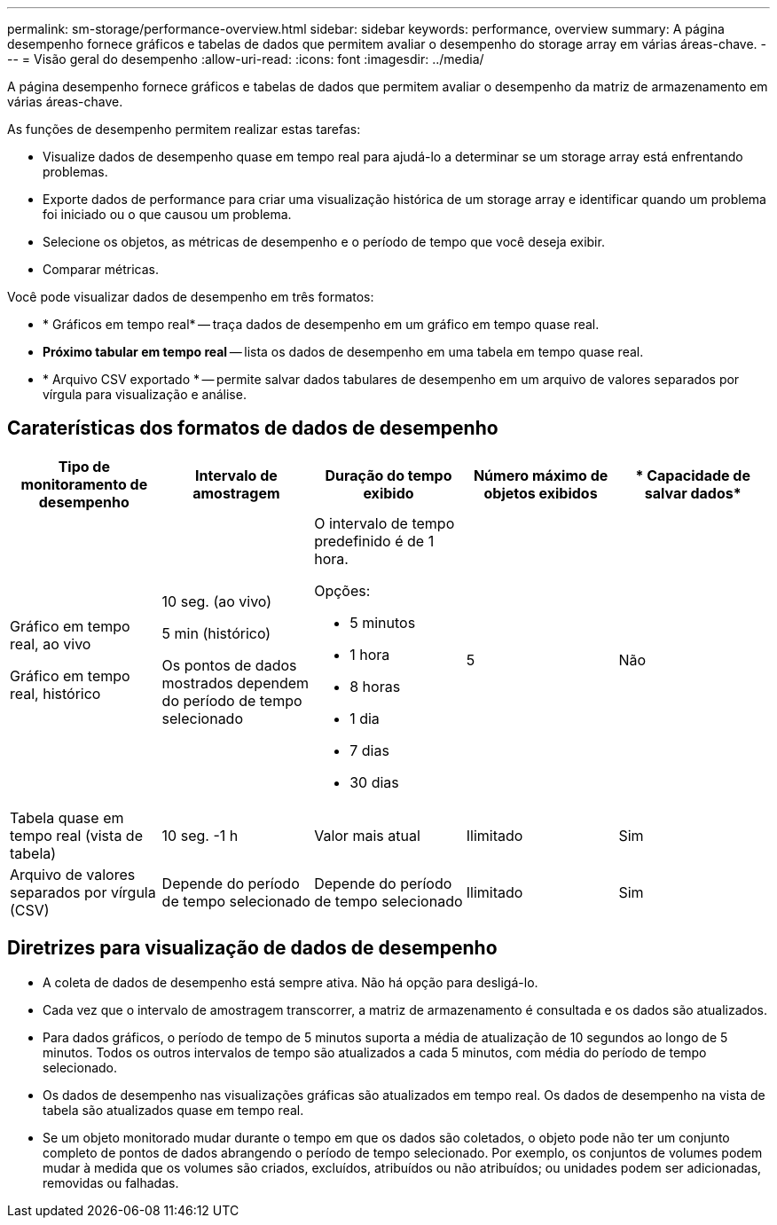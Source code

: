 ---
permalink: sm-storage/performance-overview.html 
sidebar: sidebar 
keywords: performance, overview 
summary: A página desempenho fornece gráficos e tabelas de dados que permitem avaliar o desempenho do storage array em várias áreas-chave. 
---
= Visão geral do desempenho
:allow-uri-read: 
:icons: font
:imagesdir: ../media/


[role="lead"]
A página desempenho fornece gráficos e tabelas de dados que permitem avaliar o desempenho da matriz de armazenamento em várias áreas-chave.

As funções de desempenho permitem realizar estas tarefas:

* Visualize dados de desempenho quase em tempo real para ajudá-lo a determinar se um storage array está enfrentando problemas.
* Exporte dados de performance para criar uma visualização histórica de um storage array e identificar quando um problema foi iniciado ou o que causou um problema.
* Selecione os objetos, as métricas de desempenho e o período de tempo que você deseja exibir.
* Comparar métricas.


Você pode visualizar dados de desempenho em três formatos:

* * Gráficos em tempo real* -- traça dados de desempenho em um gráfico em tempo quase real.
* *Próximo tabular em tempo real* -- lista os dados de desempenho em uma tabela em tempo quase real.
* * Arquivo CSV exportado * -- permite salvar dados tabulares de desempenho em um arquivo de valores separados por vírgula para visualização e análise.




== Caraterísticas dos formatos de dados de desempenho

[cols="5*"]
|===
| *Tipo de monitoramento de desempenho* | *Intervalo de amostragem* | *Duração do tempo exibido* | *Número máximo de objetos exibidos* | * Capacidade de salvar dados* 


 a| 
Gráfico em tempo real, ao vivo

Gráfico em tempo real, histórico
 a| 
10 seg. (ao vivo)

5 min (histórico)

Os pontos de dados mostrados dependem do período de tempo selecionado
 a| 
O intervalo de tempo predefinido é de 1 hora.

Opções:

* 5 minutos
* 1 hora
* 8 horas
* 1 dia
* 7 dias
* 30 dias

 a| 
5
 a| 
Não



 a| 
Tabela quase em tempo real (vista de tabela)
 a| 
10 seg. -1 h
 a| 
Valor mais atual
 a| 
Ilimitado
 a| 
Sim



 a| 
Arquivo de valores separados por vírgula (CSV)
 a| 
Depende do período de tempo selecionado
 a| 
Depende do período de tempo selecionado
 a| 
Ilimitado
 a| 
Sim

|===


== Diretrizes para visualização de dados de desempenho

* A coleta de dados de desempenho está sempre ativa. Não há opção para desligá-lo.
* Cada vez que o intervalo de amostragem transcorrer, a matriz de armazenamento é consultada e os dados são atualizados.
* Para dados gráficos, o período de tempo de 5 minutos suporta a média de atualização de 10 segundos ao longo de 5 minutos. Todos os outros intervalos de tempo são atualizados a cada 5 minutos, com média do período de tempo selecionado.
* Os dados de desempenho nas visualizações gráficas são atualizados em tempo real. Os dados de desempenho na vista de tabela são atualizados quase em tempo real.
* Se um objeto monitorado mudar durante o tempo em que os dados são coletados, o objeto pode não ter um conjunto completo de pontos de dados abrangendo o período de tempo selecionado. Por exemplo, os conjuntos de volumes podem mudar à medida que os volumes são criados, excluídos, atribuídos ou não atribuídos; ou unidades podem ser adicionadas, removidas ou falhadas.

